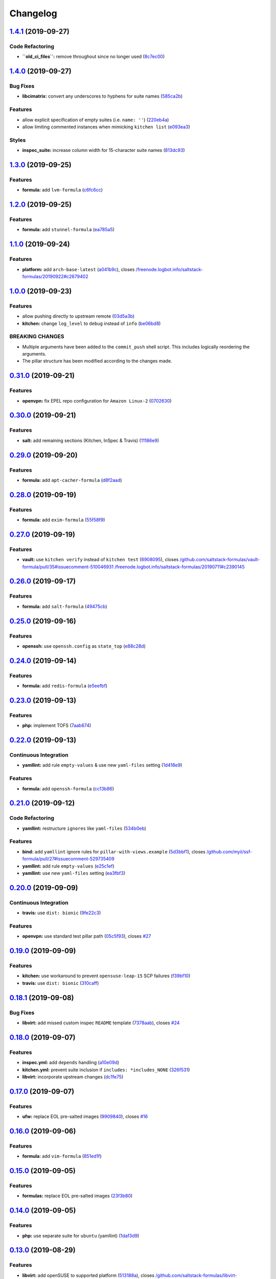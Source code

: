 
Changelog
=========

`1.4.1 <https://github.com/myii/ssf-formula/compare/v1.4.0...v1.4.1>`_ (2019-09-27)
---------------------------------------------------------------------------------------

Code Refactoring
^^^^^^^^^^^^^^^^


* **\ ``old_ci_files``\ :** remove throughout since no longer used (\ `8c7ec00 <https://github.com/myii/ssf-formula/commit/8c7ec00>`_\ )

`1.4.0 <https://github.com/myii/ssf-formula/compare/v1.3.0...v1.4.0>`_ (2019-09-27)
---------------------------------------------------------------------------------------

Bug Fixes
^^^^^^^^^


* **libcimatrix:** convert any underscores to hyphens for suite names (\ `585ca2b <https://github.com/myii/ssf-formula/commit/585ca2b>`_\ )

Features
^^^^^^^^


* allow explicit specification of empty suites (i.e. ``name: ''``\ ) (\ `220eb4a <https://github.com/myii/ssf-formula/commit/220eb4a>`_\ )
* allow limiting commented instances when mimicking ``kitchen list`` (\ `e093ea3 <https://github.com/myii/ssf-formula/commit/e093ea3>`_\ )

Styles
^^^^^^


* **inspec_suite:** increase column width for 15-character suite names (\ `813dc93 <https://github.com/myii/ssf-formula/commit/813dc93>`_\ )

`1.3.0 <https://github.com/myii/ssf-formula/compare/v1.2.0...v1.3.0>`_ (2019-09-25)
---------------------------------------------------------------------------------------

Features
^^^^^^^^


* **formula:** add ``lvm-formula`` (\ `c6fc6cc <https://github.com/myii/ssf-formula/commit/c6fc6cc>`_\ )

`1.2.0 <https://github.com/myii/ssf-formula/compare/v1.1.0...v1.2.0>`_ (2019-09-25)
---------------------------------------------------------------------------------------

Features
^^^^^^^^


* **formula:** add ``stunnel-formula`` (\ `ea785a5 <https://github.com/myii/ssf-formula/commit/ea785a5>`_\ )

`1.1.0 <https://github.com/myii/ssf-formula/compare/v1.0.0...v1.1.0>`_ (2019-09-24)
---------------------------------------------------------------------------------------

Features
^^^^^^^^


* **platform:** add ``arch-base-latest`` (\ `a041b9c <https://github.com/myii/ssf-formula/commit/a041b9c>`_\ ), closes `/freenode.logbot.info/saltstack-formulas/20190922#c2679402 <https://github.com//freenode.logbot.info/saltstack-formulas/20190922/issues/c2679402>`_

`1.0.0 <https://github.com/myii/ssf-formula/compare/v0.31.0...v1.0.0>`_ (2019-09-23)
----------------------------------------------------------------------------------------

Features
^^^^^^^^


* allow pushing directly to upstream remote (\ `03d5a3b <https://github.com/myii/ssf-formula/commit/03d5a3b>`_\ )
* **kitchen:** change ``log_level`` to ``debug`` instead of ``info`` (\ `be06bd8 <https://github.com/myii/ssf-formula/commit/be06bd8>`_\ )

BREAKING CHANGES
^^^^^^^^^^^^^^^^


* Multiple arguments have been added to the ``commit_push``
  shell script.  This includes logically reordering the arguments.
* The pillar structure has been modified according to the
  changes made.

`0.31.0 <https://github.com/myii/ssf-formula/compare/v0.30.0...v0.31.0>`_ (2019-09-21)
------------------------------------------------------------------------------------------

Features
^^^^^^^^


* **openvpn:** fix EPEL repo configuration for ``Amazon Linux-2`` (\ `0702630 <https://github.com/myii/ssf-formula/commit/0702630>`_\ )

`0.30.0 <https://github.com/myii/ssf-formula/compare/v0.29.0...v0.30.0>`_ (2019-09-21)
------------------------------------------------------------------------------------------

Features
^^^^^^^^


* **salt:** add remaining sections (Kitchen, InSpec & Travis) (\ `11186e9 <https://github.com/myii/ssf-formula/commit/11186e9>`_\ )

`0.29.0 <https://github.com/myii/ssf-formula/compare/v0.28.0...v0.29.0>`_ (2019-09-20)
------------------------------------------------------------------------------------------

Features
^^^^^^^^


* **formula:** add ``apt-cacher-formula`` (\ `d8f2aad <https://github.com/myii/ssf-formula/commit/d8f2aad>`_\ )

`0.28.0 <https://github.com/myii/ssf-formula/compare/v0.27.0...v0.28.0>`_ (2019-09-19)
------------------------------------------------------------------------------------------

Features
^^^^^^^^


* **formula:** add ``exim-formula`` (\ `55f58f9 <https://github.com/myii/ssf-formula/commit/55f58f9>`_\ )

`0.27.0 <https://github.com/myii/ssf-formula/compare/v0.26.0...v0.27.0>`_ (2019-09-19)
------------------------------------------------------------------------------------------

Features
^^^^^^^^


* **vault:** use ``kitchen verify`` instead of ``kitchen test`` (\ `6908095 <https://github.com/myii/ssf-formula/commit/6908095>`_\ ), closes `/github.com/saltstack-formulas/vault-formula/pull/35#issuecomment-510046931 <https://github.com//github.com/saltstack-formulas/vault-formula/pull/35/issues/issuecomment-510046931>`_ `/freenode.logbot.info/saltstack-formulas/20190711#c2390145 <https://github.com//freenode.logbot.info/saltstack-formulas/20190711/issues/c2390145>`_

`0.26.0 <https://github.com/myii/ssf-formula/compare/v0.25.0...v0.26.0>`_ (2019-09-17)
------------------------------------------------------------------------------------------

Features
^^^^^^^^


* **formula:** add ``salt-formula`` (\ `49475cb <https://github.com/myii/ssf-formula/commit/49475cb>`_\ )

`0.25.0 <https://github.com/myii/ssf-formula/compare/v0.24.0...v0.25.0>`_ (2019-09-16)
------------------------------------------------------------------------------------------

Features
^^^^^^^^


* **openssh:** use ``openssh.config`` as ``state_top`` (\ `e88c28d <https://github.com/myii/ssf-formula/commit/e88c28d>`_\ )

`0.24.0 <https://github.com/myii/ssf-formula/compare/v0.23.0...v0.24.0>`_ (2019-09-14)
------------------------------------------------------------------------------------------

Features
^^^^^^^^


* **formula:** add ``redis-formula`` (\ `e5eefbf <https://github.com/myii/ssf-formula/commit/e5eefbf>`_\ )

`0.23.0 <https://github.com/myii/ssf-formula/compare/v0.22.0...v0.23.0>`_ (2019-09-13)
------------------------------------------------------------------------------------------

Features
^^^^^^^^


* **php:** implement TOFS (\ `7aab674 <https://github.com/myii/ssf-formula/commit/7aab674>`_\ )

`0.22.0 <https://github.com/myii/ssf-formula/compare/v0.21.0...v0.22.0>`_ (2019-09-13)
------------------------------------------------------------------------------------------

Continuous Integration
^^^^^^^^^^^^^^^^^^^^^^


* **yamllint:** add rule ``empty-values`` & use new ``yaml-files`` setting (\ `1d418e9 <https://github.com/myii/ssf-formula/commit/1d418e9>`_\ )

Features
^^^^^^^^


* **formula:** add ``openssh-formula`` (\ `cc13b86 <https://github.com/myii/ssf-formula/commit/cc13b86>`_\ )

`0.21.0 <https://github.com/myii/ssf-formula/compare/v0.20.0...v0.21.0>`_ (2019-09-12)
------------------------------------------------------------------------------------------

Code Refactoring
^^^^^^^^^^^^^^^^


* **yamllint:** restructure ``ignores`` like ``yaml-files`` (\ `534b0eb <https://github.com/myii/ssf-formula/commit/534b0eb>`_\ )

Features
^^^^^^^^


* **bind:** add ``yamllint`` ignore rules for ``pillar-with-views.example`` (\ `5d3bbf1 <https://github.com/myii/ssf-formula/commit/5d3bbf1>`_\ ), closes `/github.com/myii/ssf-formula/pull/27#issuecomment-529735409 <https://github.com//github.com/myii/ssf-formula/pull/27/issues/issuecomment-529735409>`_
* **yamllint:** add rule ``empty-values`` (\ `e25c1ef <https://github.com/myii/ssf-formula/commit/e25c1ef>`_\ )
* **yamllint:** use new ``yaml-files`` setting (\ `ea3fbf3 <https://github.com/myii/ssf-formula/commit/ea3fbf3>`_\ )

`0.20.0 <https://github.com/myii/ssf-formula/compare/v0.19.0...v0.20.0>`_ (2019-09-09)
------------------------------------------------------------------------------------------

Continuous Integration
^^^^^^^^^^^^^^^^^^^^^^


* **travis:** use ``dist: bionic`` (\ `9fe22c3 <https://github.com/myii/ssf-formula/commit/9fe22c3>`_\ )

Features
^^^^^^^^


* **openvpn:** use standard test pillar path (\ `05c5f93 <https://github.com/myii/ssf-formula/commit/05c5f93>`_\ ), closes `#27 <https://github.com/myii/ssf-formula/issues/27>`_

`0.19.0 <https://github.com/myii/ssf-formula/compare/v0.18.1...v0.19.0>`_ (2019-09-09)
------------------------------------------------------------------------------------------

Features
^^^^^^^^


* **kitchen:** use workaround to prevent ``opensuse-leap-15`` SCP failures (\ `f39bf10 <https://github.com/myii/ssf-formula/commit/f39bf10>`_\ )
* **travis:** use ``dist: bionic`` (\ `310caff <https://github.com/myii/ssf-formula/commit/310caff>`_\ )

`0.18.1 <https://github.com/myii/ssf-formula/compare/v0.18.0...v0.18.1>`_ (2019-09-08)
------------------------------------------------------------------------------------------

Bug Fixes
^^^^^^^^^


* **libvirt:** add missed custom inspec ``README`` template (\ `7378aab <https://github.com/myii/ssf-formula/commit/7378aab>`_\ ), closes `#24 <https://github.com/myii/ssf-formula/issues/24>`_

`0.18.0 <https://github.com/myii/ssf-formula/compare/v0.17.0...v0.18.0>`_ (2019-09-07)
------------------------------------------------------------------------------------------

Features
^^^^^^^^


* **inspec.yml:** add ``depends`` handling (\ `a10e09d <https://github.com/myii/ssf-formula/commit/a10e09d>`_\ )
* **kitchen.yml:** prevent suite inclusion if ``includes: *includes_NONE`` (\ `326f531 <https://github.com/myii/ssf-formula/commit/326f531>`_\ )
* **libvirt:** incorporate upstream changes (\ `dc1fe75 <https://github.com/myii/ssf-formula/commit/dc1fe75>`_\ )

`0.17.0 <https://github.com/myii/ssf-formula/compare/v0.16.0...v0.17.0>`_ (2019-09-07)
------------------------------------------------------------------------------------------

Features
^^^^^^^^


* **ufw:** replace EOL pre-salted images (\ `9909840 <https://github.com/myii/ssf-formula/commit/9909840>`_\ ), closes `#16 <https://github.com/myii/ssf-formula/issues/16>`_

`0.16.0 <https://github.com/myii/ssf-formula/compare/v0.15.0...v0.16.0>`_ (2019-09-06)
------------------------------------------------------------------------------------------

Features
^^^^^^^^


* **formula:** add ``vim-formula`` (\ `851ed1f <https://github.com/myii/ssf-formula/commit/851ed1f>`_\ )

`0.15.0 <https://github.com/myii/ssf-formula/compare/v0.14.0...v0.15.0>`_ (2019-09-05)
------------------------------------------------------------------------------------------

Features
^^^^^^^^


* **formulas:** replace EOL pre-salted images (\ `23f3b80 <https://github.com/myii/ssf-formula/commit/23f3b80>`_\ )

`0.14.0 <https://github.com/myii/ssf-formula/compare/v0.13.0...v0.14.0>`_ (2019-09-05)
------------------------------------------------------------------------------------------

Features
^^^^^^^^


* **php:** use separate suite for ``ubuntu`` (yamllint) (\ `1daf3d9 <https://github.com/myii/ssf-formula/commit/1daf3d9>`_\ )

`0.13.0 <https://github.com/myii/ssf-formula/compare/v0.12.0...v0.13.0>`_ (2019-08-29)
------------------------------------------------------------------------------------------

Features
^^^^^^^^


* **libvirt:** add openSUSE to supported platform (\ `513188a <https://github.com/myii/ssf-formula/commit/513188a>`_\ ), closes `/github.com/saltstack-formulas/libvirt-formula/pull/53#discussion_r318455954 <https://github.com//github.com/saltstack-formulas/libvirt-formula/pull/53/issues/discussion_r318455954>`_

`0.12.0 <https://github.com/myii/ssf-formula/compare/v0.11.0...v0.12.0>`_ (2019-08-28)
------------------------------------------------------------------------------------------

Features
^^^^^^^^


* **formula:** add ``vsftpd-formula`` (\ `11c7ad8 <https://github.com/myii/ssf-formula/commit/11c7ad8>`_\ )

`0.11.0 <https://github.com/myii/ssf-formula/compare/v0.10.0...v0.11.0>`_ (2019-08-28)
------------------------------------------------------------------------------------------

Features
^^^^^^^^


* **formula:** add ``cron-formula`` (\ `b1f434e <https://github.com/myii/ssf-formula/commit/b1f434e>`_\ )

`0.10.0 <https://github.com/myii/ssf-formula/compare/v0.9.0...v0.10.0>`_ (2019-08-28)
-----------------------------------------------------------------------------------------

Features
^^^^^^^^


* **formula:** add ``sysctl-formula`` (\ `e0f6eff <https://github.com/myii/ssf-formula/commit/e0f6eff>`_\ )

`0.9.0 <https://github.com/myii/ssf-formula/compare/v0.8.0...v0.9.0>`_ (2019-08-27)
---------------------------------------------------------------------------------------

Features
^^^^^^^^


* **formula:** add ``timezone-formula`` (\ `47007f5 <https://github.com/myii/ssf-formula/commit/47007f5>`_\ )

`0.8.0 <https://github.com/myii/ssf-formula/compare/v0.7.0...v0.8.0>`_ (2019-08-25)
---------------------------------------------------------------------------------------

Features
^^^^^^^^


* **formula:** add ``influxdb-formula`` (\ `3b31495 <https://github.com/myii/ssf-formula/commit/3b31495>`_\ )

`0.7.0 <https://github.com/myii/ssf-formula/compare/v0.6.0...v0.7.0>`_ (2019-08-18)
---------------------------------------------------------------------------------------

Features
^^^^^^^^


* **bind:** re-enable ``fedora`` (\ `9b2c99d <https://github.com/myii/ssf-formula/commit/9b2c99d>`_\ )

`0.6.0 <https://github.com/myii/ssf-formula/compare/v0.5.0...v0.6.0>`_ (2019-08-17)
---------------------------------------------------------------------------------------

Features
^^^^^^^^


* **tofs:** update from latest ``template-formula`` version (\ `1ef5f6b <https://github.com/myii/ssf-formula/commit/1ef5f6b>`_\ )

`0.5.0 <https://github.com/myii/ssf-formula/compare/v0.4.1...v0.5.0>`_ (2019-08-17)
---------------------------------------------------------------------------------------

Features
^^^^^^^^


* **yamllint:** configure for all ``semrel_formulas`` (\ `bfad41d <https://github.com/myii/ssf-formula/commit/bfad41d>`_\ )

`0.4.1 <https://github.com/myii/ssf-formula/compare/v0.4.0...v0.4.1>`_ (2019-08-05)
---------------------------------------------------------------------------------------

Code Refactoring
^^^^^^^^^^^^^^^^


* **yamllint:** lint ``.yamllint`` as well; improve comments (\ `ac968c6 <https://github.com/myii/ssf-formula/commit/ac968c6>`_\ )

`0.4.0 <https://github.com/myii/ssf-formula/compare/v0.3.1...v0.4.0>`_ (2019-08-04)
---------------------------------------------------------------------------------------

Features
^^^^^^^^


* **travis:** add ``yamllint`` check to ``commitlint`` stage (\ `8d154bb <https://github.com/myii/ssf-formula/commit/8d154bb>`_\ )
* **yamllint:** include for this repo and apply rules throughout (\ `191dc69 <https://github.com/myii/ssf-formula/commit/191dc69>`_\ )

`0.3.1 <https://github.com/myii/ssf-formula/compare/v0.3.0...v0.3.1>`_ (2019-08-04)
---------------------------------------------------------------------------------------

Documentation
^^^^^^^^^^^^^


* **template:** update ``users-formula`` PR link (\ `f235324 <https://github.com/myii/ssf-formula/commit/f235324>`_\ )

`0.3.0 <https://github.com/myii/ssf-formula/compare/v0.2.1...v0.3.0>`_ (2019-08-04)
---------------------------------------------------------------------------------------

Features
^^^^^^^^


* **formula:** add ``users-formula`` (\ `2502485 <https://github.com/myii/ssf-formula/commit/2502485>`_\ )

`0.2.1 <https://github.com/myii/ssf-formula/compare/v0.2.0...v0.2.1>`_ (2019-08-04)
---------------------------------------------------------------------------------------

Code Refactoring
^^^^^^^^^^^^^^^^


* **state_top:** remove unnecessary entries (provided by ``defaults``\ ) (\ `5f229f2 <https://github.com/myii/ssf-formula/commit/5f229f2>`_\ )

`0.2.0 <https://github.com/myii/ssf-formula/compare/v0.1.1...v0.2.0>`_ (2019-08-03)
---------------------------------------------------------------------------------------

Bug Fixes
^^^^^^^^^


* **defaults:** update commit message version in ``semantic-release`` run (\ `9382692 <https://github.com/myii/ssf-formula/commit/9382692>`_\ )

Features
^^^^^^^^


* **php:** update deprecation version number in ``semantic-release`` run (\ `8e2c546 <https://github.com/myii/ssf-formula/commit/8e2c546>`_\ ), closes `/github.com/saltstack-formulas/php-formula/pull/175#issuecomment-517492613 <https://github.com//github.com/saltstack-formulas/php-formula/pull/175/issues/issuecomment-517492613>`_ `/github.com/saltstack-formulas/php-formula/pull/185#issuecomment-517603898 <https://github.com//github.com/saltstack-formulas/php-formula/pull/185/issues/issuecomment-517603898>`_

`0.1.1 <https://github.com/myii/ssf-formula/compare/v0.1.0...v0.1.1>`_ (2019-08-03)
---------------------------------------------------------------------------------------

Documentation
^^^^^^^^^^^^^


* **readme:** add initial ``Using this repo`` section (\ `ebfffcd <https://github.com/myii/ssf-formula/commit/ebfffcd>`_\ )

`0.1.0 <https://github.com/myii/ssf-formula/compare/v0.1.0-rc.5...v0.1.0>`_ (2019-08-03)
--------------------------------------------------------------------------------------------

Features
^^^^^^^^


* **defaults:** update commit message version in ``semantic-release`` run (\ `f9b74e3 <https://github.com/myii/ssf-formula/commit/f9b74e3>`_\ )
* **formulas:** allow formula-level upstream branch via. pillar/config (\ `5320c2e <https://github.com/myii/ssf-formula/commit/5320c2e>`_\ )

0.1.0-rc.5 (2019-08-02)
-----------------------

Code Refactoring
^^^^^^^^^^^^^^^^


* **config.formulas:** centralise the add/rm functionality

Features
^^^^^^^^


* **config.formulas:** use per-file override for ``semrel_formula`` name
* **kitchen:** use single unmatching ``includes`` rather than all ``excludes``

0.1.0-rc.4 (2019-07-31)
-----------------------

Documentation
^^^^^^^^^^^^^


* **readme:** add to this formula

Features
^^^^^^^^


* **formula:** add ``dhcpd-formula``
* **libvirt:** update with latest upstream changes

Styles
^^^^^^


* **config.formulas:** improve comments, format and state names
* **config.formulas:** use YAML block scalar (folded+strip) for ``args``

0.1.0-rc.3 (2019-07-30)
-----------------------

Code Refactoring
^^^^^^^^^^^^^^^^


* **formula:** use extend with node anchors for ``semrel_files``
* **yaml:** use extend with node anchors wherever possible

Features
^^^^^^^^


* **config.formulas:** includes ``files`` within each ``formula``
* **formula:** add ``ssf-formula``
* **formula:** add ``stack-formula``
* **tofs:** add updated ``CONTRIBUTING`` for ``template-formula``
* **travis:** ensure formulas without ``platforms`` don't run tests

Styles
^^^^^^


* **platforms_matrix:** align ``inspec_suite`` as the last column

0.1.0-rc.2 (2019-07-25)
-----------------------

Features
^^^^^^^^


* **config.formulas:** use the same PR branch for next batch of PRs
* **tofs:** add specific TOFS doc for ``nginx-formula``
* **tofs:** add specific TOFS files for ``systemd-formula``
* **tofs:** update from latest ``template-formula`` version

0.1.0-rc.1 (2019-07-21)
-----------------------

Code Refactoring
^^^^^^^^^^^^^^^^


* **pillars:** use in same way as ``state_top``
* **state_top:** include ``matcher`` as part of the config
* **systemd:** remove Jinja-based workaround to avoid ``centos-6``

Features
^^^^^^^^


* implement ``ssf`` to cover current 30+ ``semrel`` formulas
* **ci:** ignore ``opensuse-15`` comment for ``opensuse-42`` (globally)
* **ci:** ignore ``systemd`` comment for ``centos-6`` (globally)
* **cirrus+tofs:** remove files if respective booleans are ``False``
* **config.formulas:** use ``active`` for formulas & files to run for
* **format_matcher:** add macro to remove duplication for matchers
* **inspec:** manage ``inspec/*`` files using single templates for each
* **kitchen:** ensure consistent config collection under each suite
* **kitchen:** establish ``includes`` and ``excludes``
* **kitchen:** use ``*cludes`` fix for ``php`` & ``rkhunter``
* **sysstat:** add new formula after ``semrel`` PR merged
* **tofs:** manage TOFS files based upon value of ``use_tofs``
* **tofs:** add specific ``CONTRIBUTING`` for ``template-formula``
* **travis:** allow ``addons`` to be provided
* **travis:** use ``xenial`` for all Travis runs
* **travis:** allow ``dist`` to be configurable
* **travis+cirrus:** use ``bin/kitchen`` instead of via. ``bundle exec``
